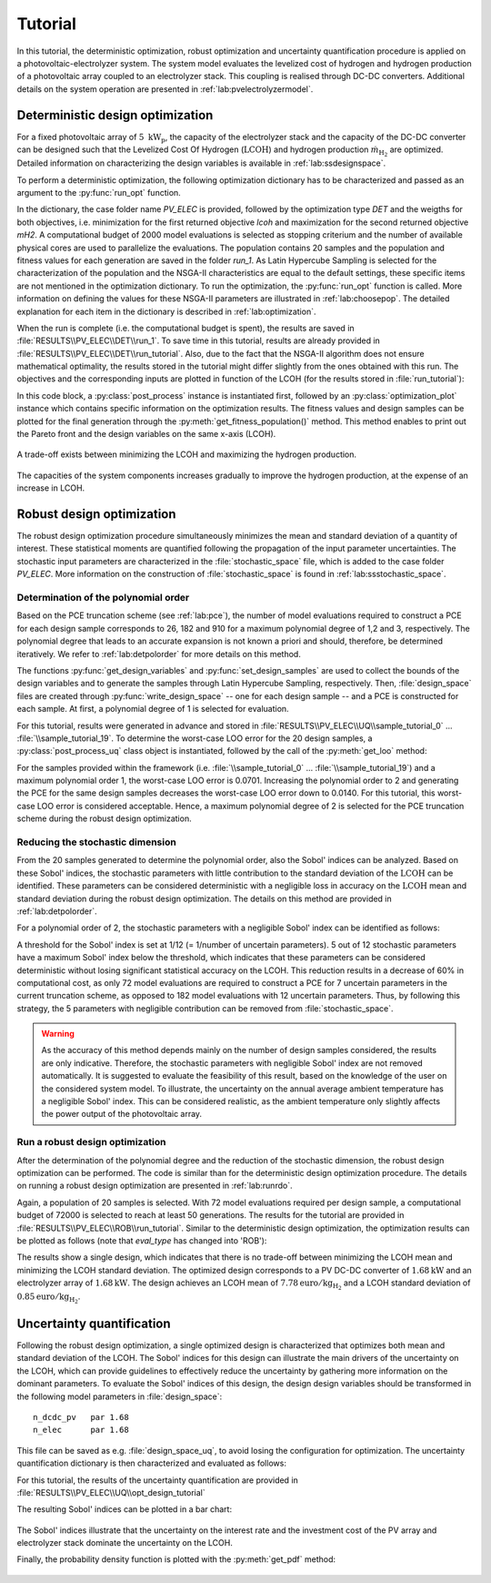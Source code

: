 .. _lab:tutorial:

Tutorial
========

In this tutorial, the deterministic optimization, robust optimization and uncertainty quantification procedure
is applied on a photovoltaic-electrolyzer system. 
The system model evaluates the levelized cost of hydrogen and hydrogen production of a photovoltaic array coupled to an electrolyzer stack. 
This coupling is realised through DC-DC converters. Additional details on the system operation are presented in :ref:`lab:pvelectrolyzermodel`.

Deterministic design optimization
---------------------------------

For a fixed photovoltaic array of :math:`5~\mathrm{kW}_\mathrm{p}`, the capacity of the electrolyzer stack and the capacity of the DC-DC converter 
can be designed such that the Levelized Cost Of Hydrogen (:math:`\mathrm{LCOH}`) and hydrogen production :math:`\dot{m}_{\mathrm{H}_2}` are optimized.
Detailed information on characterizing the design variables is available in :ref:`lab:ssdesignspace`.

To perform a deterministic optimization, the following optimization dictionary has to be characterized and passed as an argument to the :py:func:`run_opt` function. 

.. ipython:: python

   import rheia.OPT.optimization as rheia_opt
   import multiprocessing as mp

   dict_opt = {'case':                'H2_FUEL',
               'objectives':          {'DET': (-1, 1)}, 
               'stop':                ('BUDGET', 2000),
               'n jobs':              int(mp.cpu_count() / 2), 
               'population size':     20,
               'results dir':         'run_1',
               }

   if __name__ == '__main__':
       rheia_opt.run_opt(dict_opt)

In the dictionary, the case folder name `PV_ELEC` is provided, followed by the optimization type `DET` and the weigths for both objectives, 
i.e. minimization for the first returned objective `lcoh` and maximization for the second returned objective `mH2`. 
A computational budget of 2000 model evaluations is selected as stopping criterium and the number of available physical cores are used
to parallelize the evaluations. The population contains 20 samples and the population and fitness values for each generation 
are saved in the folder `run_1`. 
As Latin Hypercube Sampling is selected for the characterization of the population and the NSGA-II characteristics are equal to
the default settings, these specific items are not mentioned in the optimization dictionary.  
To run the optimization, the :py:func:`run_opt` function is called.
More information on defining the values for these NSGA-II parameters are illustrated in :ref:`lab:choosepop`. 
The detailed explanation for each item in the dictionary is described in :ref:`lab:optimization`.

	
When the run is complete (i.e. the computational budget is spent), the results are saved in :file:`RESULTS\\PV_ELEC\\DET\\run_1`.
To save time in this tutorial, results are already provided in :file:`RESULTS\\PV_ELEC\\DET\\run_tutorial`.
Also, due to the fact that the NSGA-II algorithm does not ensure mathematical optimality, the results stored in the tutorial
might differ slightly from the ones obtained with this run.
The objectives and the corresponding inputs are plotted in function of the LCOH (for the results stored in :file:`run_tutorial`): 

.. code-block:: python
   :linenos:

   import rheia.POST_PROCESS.lib_post_process as rheia_pp
   import matplotlib.pyplot as plt

   case = 'H2_FUEL'

   eval_type = 'DET'

   my_opt_plot = rheia_pp.PostProcessOpt(case, eval_type)

   result_dir = 'run_tutorial'

   y, x = my_opt_plot.get_fitness_population(result_dir)

   plt.plot(y[0], y[1], '-o')
   plt.xlabel('LCOH [euro/kg]')
   plt.ylabel('m_h2 [kg]')
   plt.show()

   for x_in in x:
       plt.plot(y[0], x_in, '-o')
   plt.legend(['n_dcdc_pv', 'n_elec'])
   plt.xlabel('LCOH [euro/kg]')
   plt.ylabel('capacity [kW]')
   plt.show()

In this code block, a :py:class:`post_process` instance is instantiated first, followed by an :py:class:`optimization_plot` instance which contains 
specific information on the optimization results. The fitness values and design samples can be plotted for the final generation 
through the :py:meth:`get_fitness_population()` method. This method enables to print out the Pareto front and the design variables 
on the same x-axis (LCOH).

.. figure:: tut_det_2000_y.png
   :width: 80%
   :align: center

   A trade-off exists between minimizing the LCOH and maximizing the hydrogen production. 
   
.. figure:: tut_det_2000_x.png
   :width: 80%
   :align: center
     
   The capacities of the system components increases gradually to improve the hydrogen production, at the expense of an increase in LCOH.
	
Robust design optimization
--------------------------

The robust design optimization procedure simultaneously minimizes the mean and standard deviation of a quantity of interest.
These statistical moments are quantified following the propagation of the input parameter uncertainties.
The stochastic input parameters are characterized in the :file:`stochastic_space` file, which is added to the case folder `PV_ELEC`. 
More information on the construction of :file:`stochastic_space` is found in :ref:`lab:ssstochastic_space`.
	
Determination of the polynomial order
^^^^^^^^^^^^^^^^^^^^^^^^^^^^^^^^^^^^^

Based on the PCE truncation scheme (see :ref:`lab:pce`), the number of model evaluations required to construct a PCE for each design sample
corresponds to 26, 182 and 910 for a maximum polynomial degree of 1,2 and 3, respectively. The polynomial degree
that leads to an accurate expansion is not known a priori and should, therefore, be determined iteratively. 
We refer to :ref:`lab:detpolorder` for more details on this method.

.. code-block:: python
   :linenos:

   import rheia.UQ.uncertainty_quantification as rheia_uq
   import multiprocessing as mp

   case = 'H2_FUEL'

   n_des_var = 20

   var_dict = rheia_uq.get_design_variables(case)

   X = rheia_uq.set_design_samples(var_dict, n_des_var)

   for iteration, x in enumerate(X):
       rheia_uq.write_design_space(case, iteration, var_dict, x)
       dict_uq = {'case':                  case,
                  'n jobs':                int(mp.cpu_count()/2),
                  'pol order':             1,
                  'objective names':       ['LCOH','mh2'],
                  'objective of interest': 'LCOH',
                  'results dir':           'sample_tutorial_%i' %iteration      
                  }   
       if __name__ == '__main__':
           rheia_uq.run_uq(dict_uq, design_space = 'design_space_tutorial_%i' %iteration)

The functions :py:func:`get_design_variables` and :py:func:`set_design_samples`
are used to collect the bounds of the design variables and to generate the samples through Latin Hypercube Sampling, respectively.
Then, :file:`design_space` files are created through :py:func:`write_design_space` 
-- one for each design sample -- and a PCE is constructed for each sample. 
At first, a polynomial degree of 1 is selected for evaluation.

For this tutorial, results were generated in advance and stored in :file:`RESULTS\\PV_ELEC\\UQ\\sample_tutorial_0` ... :file:`\\sample_tutorial_19`.
To determine the worst-case LOO error for the 20 design samples, a :py:class:`post_process_uq` class object is instantiated, 
followed by the call of the :py:meth:`get_loo` method:

.. code-block:: python
   :linenos:

   import rheia.POST_PROCESS.lib_post_process as rheia_pp

   case = 'H2_FUEL'

   pol_order = 1

   my_post_process_uq = rheia_pp.PostProcessUQ(case, pol_order)

   result_dirs = ['sample_tutorial_%i' %i for i in range(20)]

   objective = 'LCOH'

   loo = [0]*20
   for index, result_dir in enumerate(result_dirs):
       loo[index] = my_post_process_uq.get_loo(result_dir, objective)

   print(max(loo))
 
For the samples provided within the framework (i.e. :file:`\\sample_tutorial_0` ... :file:`\\sample_tutorial_19`) and a maximum polynomial order 1, 
the worst-case LOO error is 0.0701.
Increasing the polynomial order to 2 and generating the PCE for the same design samples
decreases the worst-case LOO error down to 0.0140. 
For this tutorial, this worst-case LOO error is considered acceptable. Hence, a maximum polynomial degree of 2 is selected for the PCE truncation scheme
during the robust design optimization.

Reducing the stochastic dimension
^^^^^^^^^^^^^^^^^^^^^^^^^^^^^^^^^

From the 20 samples generated to determine the polynomial order, also the Sobol' indices can be analyzed.
Based on these Sobol' indices, the stochastic parameters with little contribution to the standard deviation 
of the :math:`\mathrm{LCOH}` can be identified. These parameters can be considered deterministic with a 
negligible loss in accuracy on the :math:`\mathrm{LCOH}` mean and standard deviation during the robust design optimization.
The details on this method are provided in :ref:`lab:detpolorder`. 

For a polynomial order of 2, the stochastic parameters with a negligible Sobol' index can be identified as follows:

.. code-block:: python
   :linenos:

   import rheia.POST_PROCESS.lib_post_process as rheia_pp

   case = 'H2_FUEL'

   pol_order = 2

   my_post_process_uq = rheia_pp.PostProcessUQ(case, pol_order)

   result_dirs = ['sample_tutorial_%i' %i for i in range(20)]

   objective = 'LCOH'

   my_post_process_uq.get_max_sobol(result_dirs, objective, threshold=1./12.)	

A threshold for the Sobol' index is set at 1/12 (= 1/number of uncertain parameters).
5 out of 12 stochastic parameters have a maximum Sobol' index below the threshold, 
which indicates that these parameters can be considered deterministic without losing significant statistical accuracy on the LCOH.
This reduction results in a decrease of 60% in computational cost, as only 72 model evaluations are required to 
construct a PCE for 7 uncertain parameters in the current truncation scheme, as opposed to 182 model evaluations with 12 uncertain parameters. 
Thus, by following this strategy, the 5 parameters with negligible contribution can be removed from :file:`stochastic_space`.

.. warning::
	As the accuracy of this method depends mainly on the number of design samples considered, the results are only indicative.
	Therefore, the stochastic parameters with negligible Sobol' index are not removed automatically. It is suggested to evaluate the feasibility of
	this result, based on the knowledge of the user on the considered system model. To illustrate, the uncertainty on the annual average ambient
	temperature has a negligible Sobol' index. This can be considered realistic, as the ambient temperature only slightly affects the power output
	of the photovoltaic array. 

Run a robust design optimization
^^^^^^^^^^^^^^^^^^^^^^^^^^^^^^^^

After the determination of the polynomial degree and the reduction of the stochastic dimension, the robust design optimization can be performed.
The code is similar than for the deterministic design optimization procedure. The details on running a robust design optimization are presented in
:ref:`lab:runrdo`.

.. code-block:: python
   :linenos:

   import rheia.OPT.optimization as rheia_opt
   import multiprocessing as mp

   dict_opt = {'case':                  'H2_FUEL',
               'objectives':            {'ROB': (-1, -1)}, 
               'stop':                  ('BUDGET', 2000),
               'n jobs':                int(mp.cpu_count() / 2), 
               'population size':       20,
               'results dir':           'run_tutorial',
               'pol order':             2,
               'objective names':       ['LCOH', 'mh2'],
               'objective of interest': ['LCOH'],
               }

   if __name__ == '__main__':
       rheia_opt.run_opt(dict_opt)

Again, a population of 20 samples is selected. 
With 72 model evaluations required per design sample, a computational budget of 72000 is selected to reach at least 50 generations.
The results for the tutorial are provided in :file:`RESULTS\\PV_ELEC\\ROB\\run_tutorial`.
Similar to the deterministic design optimization, the optimization results can be plotted as follows (note that `eval_type` has changed into 'ROB'):

.. code-block:: python
   :linenos:

   import rheia.POST_PROCESS.lib_post_process as rheia_pp
   import matplotlib.pyplot as plt

   case = 'H2_FUEL'

   eval_type = 'ROB'

   my_opt_plot = rheia_pp.PostProcessOpt(case, eval_type)

   result_dir = 'run_tutorial'

   y, x = my_opt_plot.get_fitness_population(result_dir)

   plt.plot(y[0], y[1], '-o')
   plt.xlabel('LCOH mean [euro/kg]')
   plt.ylabel('LCOH standard deviation [euro/kg]')
   plt.show()

   for x_in in x:
       plt.plot(y[0], x_in, '-o')
   plt.legend(['n_dcdc_pv', 'n_elec'])
   plt.xlabel('LCOH mean [euro/kg]')
   plt.ylabel('LCOH standard deviation [euro/kg]')
   plt.show()

The results show a single design, which indicates that there is no trade-off between minimizing the LCOH mean and minimizing the LCOH standard deviation.
The optimized design corresponds to a PV DC-DC converter of :math:`1.68 \mathrm{kW}` and an electrolyzer array of :math:`1.68 \mathrm{kW}`. 
The design achieves an LCOH mean of :math:`7.78 \mathrm{euro} / \mathrm{kg}_{\mathrm{H}_2}` and a LCOH standard deviation of :math:`0.85 \mathrm{euro} / \mathrm{kg}_{\mathrm{H}_2}`. 

Uncertainty quantification
--------------------------

Following the robust design optimization, a single optimized design is characterized that optimizes both mean and standard deviation of the LCOH.
The Sobol' indices for this design can illustrate the main drivers of the uncertainty on the LCOH, which can provide guidelines 
to effectively reduce the uncertainty by gathering more information on the dominant parameters.
To evaluate the Sobol' indices of this design, the design design variables should be transformed in the following model parameters in :file:`design_space`::

	n_dcdc_pv   par 1.68
	n_elec      par 1.68

This file can be saved as e.g. :file:`design_space_uq`, to avoid losing the configuration for optimization.
The uncertainty quantification dictionary is then characterized and evaluated as follows:

.. code-block:: python
   :linenos:

   import rheia.UQ.uncertainty_quantification as rheia_uq
   import multiprocessing as mp

   dict_uq = {'case':                  'H2_FUEL',
              'n jobs':                int(mp.cpu_count()/2),
              'pol order':             2,
              'objective names':       ['lcoh','mh2'],
              'objective of interest': 'lcoh',
              'draw pdf cdf':          [True, 1e5],
              'results dir':           'opt_design_tutorial'      
              }  

   if __name__ == '__main__':
       rheia_uq.run_uq(dict_uq, design_space = 'design_space_tutorial_uq')

For this tutorial, the results of the uncertainty quantification are provided in :file:`RESULTS\\PV_ELEC\\UQ\\opt_design_tutorial`

The resulting Sobol' indices can be plotted in a bar chart:

.. code-block:: python
   :linenos:

   import rheia.POST_PROCESS.lib_post_process as rheia_pp
   import matplotlib.pyplot as plt

   case = 'H2_FUEL'

   pol_order = 2

   my_post_process_uq = rheia_pp.PostProcessUQ(case, pol_order)

   result_dir = 'opt_design_tutorial'

   objective = 'lcoh'

   names, sobol = my_post_process_uq.get_sobol(result_dir, objective)

   plt.barh(names, sobol)
   plt.show()

.. figure:: tut_sobol.png
   :width: 80%
   :align: center

The Sobol' indices illustrate that the uncertainty on the interest rate and the investment cost of the PV array and electrolyzer stack
dominate the uncertainty on the LCOH. 

Finally, the probability density function is plotted with the :py:meth:`get_pdf` method:

.. code-block:: python
   :lineno-start: 20

   x_pdf, y_pdf = my_post_process_uq.get_pdf(result_dir, objective)

   plt.plot(x_pdf, y_pdf)
   plt.xlabel('lcoh')
   plt.ylabel('probability density')
   plt.show()

.. figure:: tut_pdf.png
   :width: 80%
   :align: center





    












